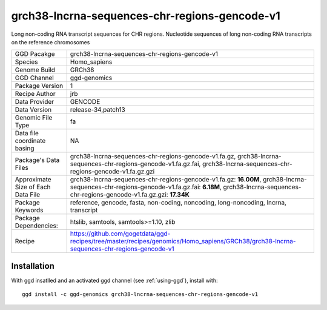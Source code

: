 .. _`grch38-lncrna-sequences-chr-regions-gencode-v1`:

grch38-lncrna-sequences-chr-regions-gencode-v1
==============================================

|downloads|

Long non-coding RNA transcript sequences for CHR regions. Nucleotide sequences of long non-coding RNA transcripts on the reference chromosomes

================================== ====================================
GGD Pacakge                        grch38-lncrna-sequences-chr-regions-gencode-v1 
Species                            Homo_sapiens
Genome Build                       GRCh38
GGD Channel                        ggd-genomics
Package Version                    1
Recipe Author                      jrb 
Data Provider                      GENCODE
Data Version                       release-34,patch13
Genomic File Type                  fa
Data file coordinate basing        NA
Package's Data Files               grch38-lncrna-sequences-chr-regions-gencode-v1.fa.gz, grch38-lncrna-sequences-chr-regions-gencode-v1.fa.gz.fai, grch38-lncrna-sequences-chr-regions-gencode-v1.fa.gz.gzi
Approximate Size of Each Data File grch38-lncrna-sequences-chr-regions-gencode-v1.fa.gz: **16.00M**, grch38-lncrna-sequences-chr-regions-gencode-v1.fa.gz.fai: **6.18M**, grch38-lncrna-sequences-chr-regions-gencode-v1.fa.gz.gzi: **17.34K**
Package Keywords                   reference, gencode, fasta, non-coding, noncoding, long-noncoding, lncrna, transcript
Package Dependencies:              htslib, samtools, samtools>=1.10, zlib
Recipe                             https://github.com/gogetdata/ggd-recipes/tree/master/recipes/genomics/Homo_sapiens/GRCh38/grch38-lncrna-sequences-chr-regions-gencode-v1
================================== ====================================



Installation
------------

.. highlight: bash

With ggd insatlled and an activated ggd channel (see :ref:`using-ggd`), install with::

   ggd install -c ggd-genomics grch38-lncrna-sequences-chr-regions-gencode-v1

.. |downloads| image:: https://anaconda.org/ggd-genomics/grch38-lncrna-sequences-chr-regions-gencode-v1/badges/downloads.svg
               :target: https://anaconda.org/ggd-genomics/grch38-lncrna-sequences-chr-regions-gencode-v1